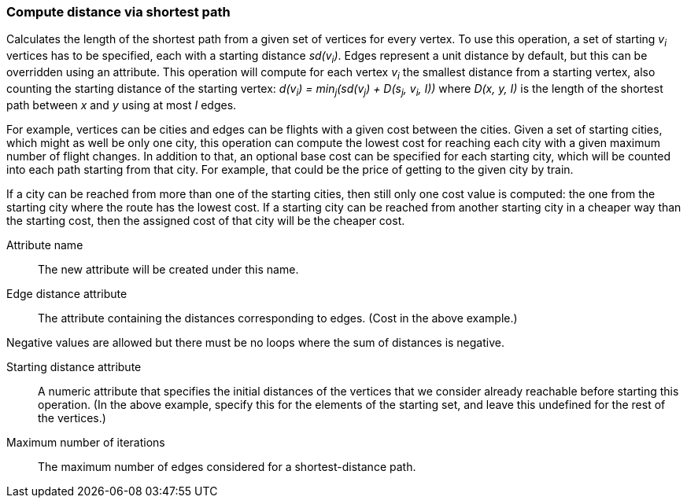 ### Compute distance via shortest path

Calculates the length of the shortest path from a given set of vertices for every vertex.
To use this operation, a set of starting _v~i~_ vertices has to be specified, each with
a starting distance _sd(v~i~)_. Edges represent a unit distance by default, but this
can be overridden using an attribute. This operation will compute for each vertex
_v~i~_ the smallest distance from a starting vertex, also counting the starting
distance of the starting vertex: _d(v~i~) = min~j~(sd(v~j~) + D(s~j~, v~i~, I))_ where
_D(x, y, I)_ is the length of the shortest path between _x_ and _y_ using at most _I_
edges.

For example, vertices can be cities and edges can be flights with a given
cost between the cities. Given a set of starting cities, which might as well be
only one city, this operation can compute the lowest cost for reaching each
city with a given maximum number of flight changes. In addition
to that, an optional base cost can be specified for each starting city, which will
be counted into each path starting from that city. For example, that could be the
price of getting to the given city by train.

If a city can be reached from more than one of the starting cities, then still only
one cost value is computed: the one from the starting city where the route has the
lowest cost. If a starting city can be reached from another starting city in a
cheaper way than the starting cost, then the assigned cost of that city will be
the cheaper cost.

====
[p-name]#Attribute name#::
The new attribute will be created under this name.

[p-edge_distance]#Edge distance attribute#::
The attribute containing the distances corresponding to edges. (Cost in the above example.)

Negative values are allowed but there must be no loops where the sum of
distances is negative.

[p-starting_distance]#Starting distance attribute#::
A numeric attribute that specifies the initial distances of the vertices that we
consider already reachable before starting this operation. (In the above example,
specify this for the elements of the starting set, and leave this undefined for
the rest of the vertices.)

[p-iterations]#Maximum number of iterations#::
The maximum number of edges considered for a shortest-distance path.

====
